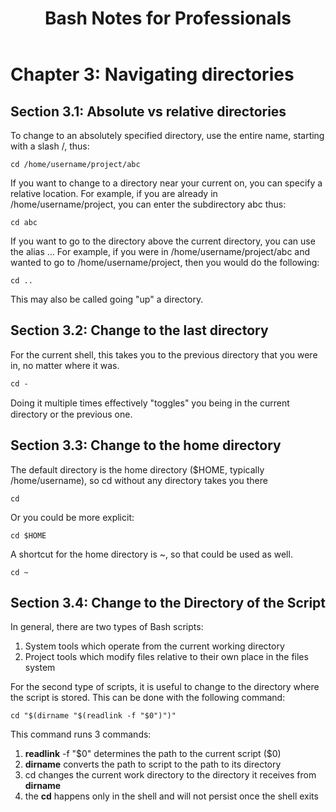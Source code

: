 #+STARTUP: showeverything
#+title: Bash Notes for Professionals

* Chapter 3: Navigating directories

** Section 3.1: Absolute vs relative directories

   To change to an absolutely specified directory, use the entire name, starting
   with a slash /, thus:

   ~cd /home/username/project/abc~

   If you want to change to a directory near your current on, you can specify a
   relative location. For example, if you are already in /home/username/project,
   you can enter the subdirectory abc thus:

   ~cd abc~

   If you want to go to the directory above the current directory, you can use
   the alias ... For example, if you were in /home/username/project/abc and
   wanted to go to /home/username/project, then you would do the following:

   ~cd ..~

   This may also be called going "up" a directory.

   
** Section 3.2: Change to the last directory

   For the current shell, this takes you to the previous directory that you were
   in, no matter where it was.

   ~cd -~

   Doing it multiple times eﬀectively "toggles" you being in the current
   directory or the previous one.


** Section 3.3: Change to the home directory

   The default directory is the home directory ($HOME, typically
   /home/username), so cd without any directory takes you there 

   ~cd~

   Or you could be more explicit: 

   ~cd $HOME~

   A shortcut for the home directory is ~, so that could be used as well.

   ~cd ~~
   
** Section 3.4: Change to the Directory of the Script

   In general, there are two types of Bash scripts: 

   1. System tools which operate from the current working directory
   2. Project tools which modify files relative to their own place in the files system

   For the second type of scripts, it is useful to change to the directory where
   the script is stored. This can be done with the following command:

   =cd "$(dirname "$(readlink -f "$0")")"=

   This command runs 3 commands:
   
   1. *readlink* -f "$0" determines the path to the current script ($0)
   2. *dirname* converts the path to script to the path to its directory
   3. cd changes the current work directory to the directory it receives from *dirname*
   4. the *cd* happens only in the shell and will not persist once the shell exits

